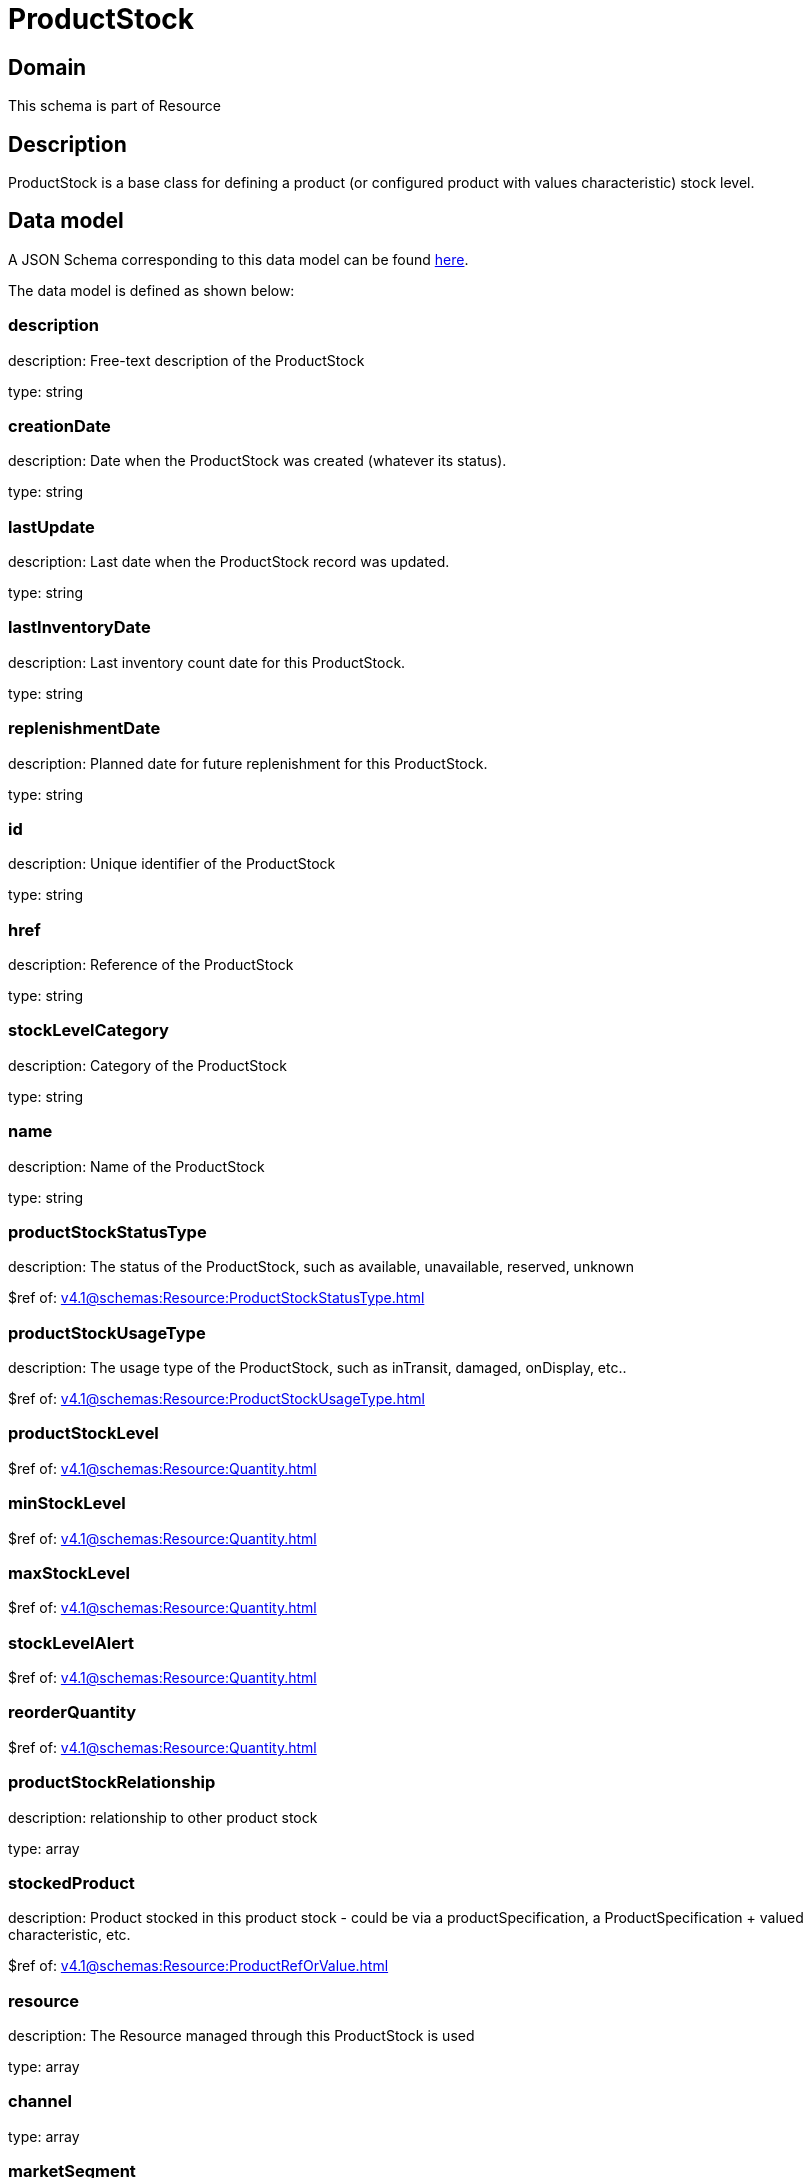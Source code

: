 = ProductStock

[#domain]
== Domain

This schema is part of Resource

[#description]
== Description

ProductStock is a base class for defining a product (or configured product with values characteristic) stock level.


[#data_model]
== Data model

A JSON Schema corresponding to this data model can be found https://tmforum.org[here].

The data model is defined as shown below:


=== description
description: Free-text description of the ProductStock

type: string


=== creationDate
description: Date when the ProductStock was created (whatever its status).

type: string


=== lastUpdate
description: Last date when the ProductStock record was updated.

type: string


=== lastInventoryDate
description: Last inventory count date for this ProductStock.

type: string


=== replenishmentDate
description: Planned date for future replenishment for this ProductStock.

type: string


=== id
description: Unique identifier of the ProductStock

type: string


=== href
description: Reference of the ProductStock

type: string


=== stockLevelCategory
description: Category of the ProductStock

type: string


=== name
description: Name of the ProductStock

type: string


=== productStockStatusType
description: The status of the ProductStock, such as available, unavailable, reserved, unknown

$ref of: xref:v4.1@schemas:Resource:ProductStockStatusType.adoc[]


=== productStockUsageType
description: The usage type of the  ProductStock, such as inTransit, damaged, onDisplay, etc..

$ref of: xref:v4.1@schemas:Resource:ProductStockUsageType.adoc[]


=== productStockLevel
$ref of: xref:v4.1@schemas:Resource:Quantity.adoc[]


=== minStockLevel
$ref of: xref:v4.1@schemas:Resource:Quantity.adoc[]


=== maxStockLevel
$ref of: xref:v4.1@schemas:Resource:Quantity.adoc[]


=== stockLevelAlert
$ref of: xref:v4.1@schemas:Resource:Quantity.adoc[]


=== reorderQuantity
$ref of: xref:v4.1@schemas:Resource:Quantity.adoc[]


=== productStockRelationship
description: relationship to other product stock

type: array


=== stockedProduct
description: Product stocked in this product stock  - could be via a productSpecification, a ProductSpecification + valued characteristic, etc. 

$ref of: xref:v4.1@schemas:Resource:ProductRefOrValue.adoc[]


=== resource
description: The Resource managed through this ProductStock is used

type: array


=== channel
type: array


=== marketSegment
description: provides references to the corresponding market segment as target of a product stock. A market segment is grouping of Parties, GeographicAreas, SalesChannels, and so forth.

type: array


=== relatedParty
description: A list of related party references (RelatedParty [*]). A related party defines party or party role linked to a specific entity

type: array


=== place
description: Used to define a place useful for the ProductStock for example a geographical place where the Product Stock is located

$ref of: xref:v4.1@schemas:Resource:RelatedPlaceRefOrValue.adoc[]


[#all_of]
== All Of

This schema extends: xref:v4.1@schemas:Resource:Entity.adoc[]
